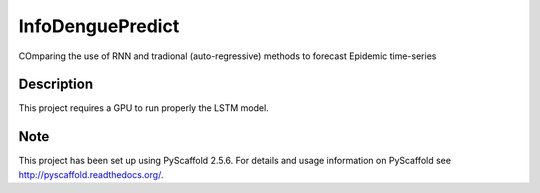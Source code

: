 =================
InfoDenguePredict
=================


COmparing the use of RNN and tradional (auto-regressive) methods to forecast Epidemic time-series


Description
===========

This project requires a GPU to run properly the LSTM model.


Note
====

This project has been set up using PyScaffold 2.5.6. For details and usage
information on PyScaffold see http://pyscaffold.readthedocs.org/.
